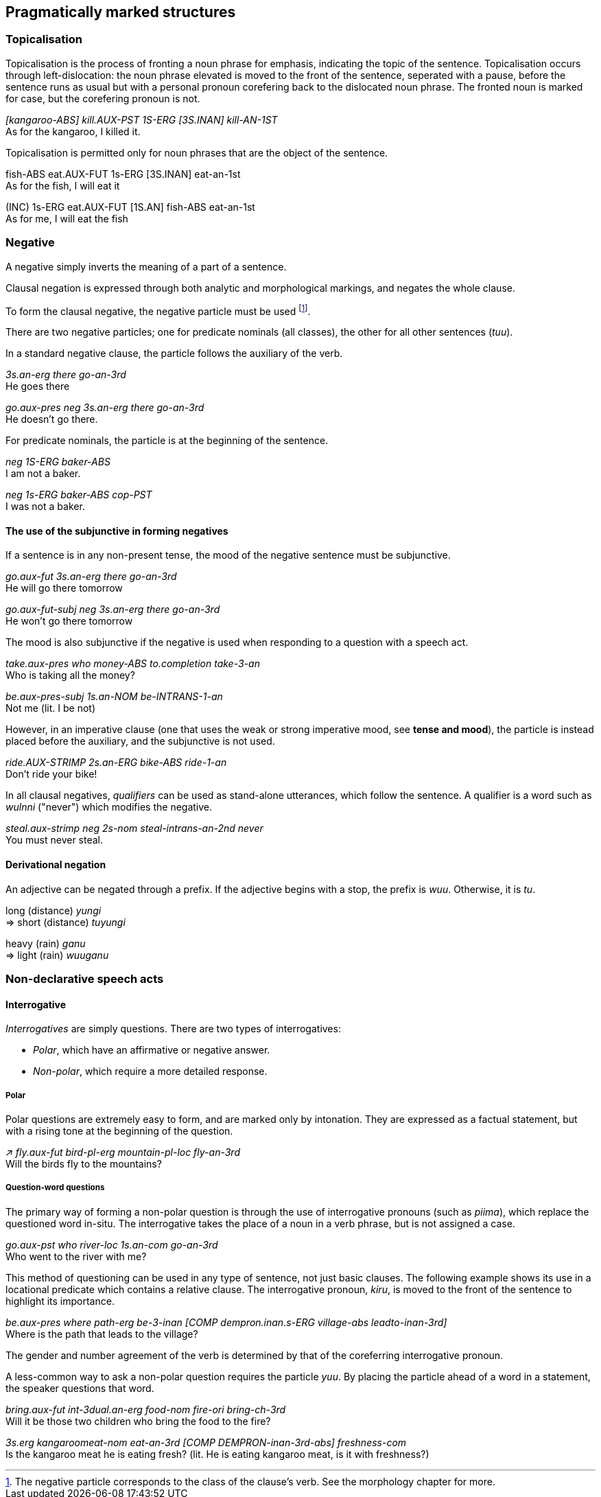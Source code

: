 == Pragmatically marked structures

=== Topicalisation

Topicalisation is the process of fronting a noun phrase for emphasis, indicating
the topic of the sentence. Topicalisation occurs through left-dislocation:  the
noun phrase elevated is moved to the front of the sentence, seperated with a
pause, before the sentence runs as usual but with a personal pronoun
corefering back to the dislocated noun phrase. The fronted noun is marked for
case, but the corefering pronoun is not.

====
_[kangaroo-ABS] kill.AUX-PST 1S-ERG [3S.INAN] kill-AN-1ST_ +
As for the kangaroo, I killed it.
====

Topicalisation is permitted only for noun phrases that are the object of the sentence.

====
fish-ABS eat.AUX-FUT 1s-ERG [3S.INAN] eat-an-1st +  
As for the fish, I will eat it

(INC) 1s-ERG  eat.AUX-FUT [1S.AN] fish-ABS eat-an-1st +
As for me, I will eat the fish
====

=== Negative

A negative simply inverts the meaning of a part of a sentence.

Clausal negation is expressed through both analytic and morphological markings, and negates the whole clause.

To form the clausal negative, the negative particle must be
used footnote:[The negative particle corresponds to the class of the
clause's verb. See the morphology chapter for more.].

There are two negative particles; one for predicate nominals (all classes), the
other for all other sentences (_tuu_).

In a standard negative clause, the particle follows the auxiliary of the
verb.

====
_3s.an-erg there go-an-3rd_ +
He goes there

_go.aux-pres neg 3s.an-erg there go-an-3rd_ +
He doesn't go there.
====

For predicate nominals, the particle is at the beginning of the sentence.

====
_neg 1S-ERG baker-ABS_ +
I am not a baker.

_neg 1s-ERG baker-ABS cop-PST_ +
I was not a baker.
====

==== The use of the subjunctive in forming negatives

If a sentence is in any non-present tense, the mood of the negative sentence must be subjunctive.

====
_go.aux-fut 3s.an-erg there go-an-3rd_ + 
He will go there tomorrow

_go.aux-fut-subj neg 3s.an-erg there go-an-3rd_ +
He won't go there tomorrow
====

The mood is also subjunctive if the negative is used when responding to a question with a speech act.

====
_take.aux-pres who money-ABS to.completion take-3-an_ +
Who is taking all the money?

_be.aux-pres-subj 1s.an-NOM be-INTRANS-1-an_ +
Not me (lit. I be not)
====

However, in an imperative clause (one that uses the weak or strong imperative
mood, see *tense and mood*), the particle is instead placed before the
auxiliary, and the subjunctive is not used.

====
_ride.AUX-STRIMP 2s.an-ERG bike-ABS ride-1-an_ +
Don't ride your bike!
====

In all clausal negatives, _qualifiers_ can be used as stand-alone
utterances, which follow the sentence. A qualifier is a word such as
_wulnni_ ("never") which modifies the negative.

====
_steal.aux-strimp neg 2s-nom steal-intrans-an-2nd never_ +
You must never steal.
====

// TODO add some more qualifiers

==== Derivational negation

An adjective can be negated through a prefix. If the adjective begins
with a stop, the prefix is _wuu_. Otherwise, it is _tu_.

====
long (distance) _yungi_ +
⇒ short (distance) _tuyungi_

heavy (rain) _ganu_ +
⇒ light (rain) _wuuganu_
====

=== Non-declarative speech acts

==== Interrogative

_Interrogatives_ are simply questions. There are two types of
interrogatives:

* _Polar_, which have an affirmative or negative answer.
* _Non-polar_, which require a more detailed response.

===== Polar

Polar questions are extremely easy to form, and are marked only by intonation. They are expressed as a
factual statement, but with a rising tone at the beginning of the
question.

====
_↗ fly.aux-fut bird-pl-erg mountain-pl-loc fly-an-3rd_ +
Will the birds fly to the mountains?
====

===== Question-word questions

The primary way of forming a non-polar question is through the use of
interrogative pronouns (such as _piima_), which replace the questioned word in-situ. The interrogative takes the
place of a noun in a verb phrase, but is not assigned a case.

====
_go.aux-pst who river-loc 1s.an-com go-an-3rd_ +
Who went to the river with me?
====

This method of questioning can be used in any type of sentence, not just
basic clauses. The following example shows its use in a locational
predicate which contains a relative clause. The interrogative pronoun,
_kiru_, is moved to the front of the sentence to highlight its
importance.

====
_be.aux-pres where path-erg be-3-inan [COMP dempron.inan.s-ERG village-abs leadto-inan-3rd]_ +
Where is the path that leads to the village?
====

The gender and number agreement of the verb is determined by that of the coreferring interrogative pronoun.

A less-common way to ask a non-polar question requires the particle
_yuu_. By placing the particle ahead of a word in a statement, the
speaker questions that word.

====
_bring.aux-fut int-3dual.an-erg food-nom fire-ori bring-ch-3rd_ +
Will it be those two children who bring the food to the fire?

_3s.erg kangaroomeat-nom eat-an-3rd [COMP DEMPRON-inan-3rd-abs] freshness-com_ +
Is the kangaroo meat he is eating fresh? (lit. He is eating kangaroo meat, is it with freshness?)
====
